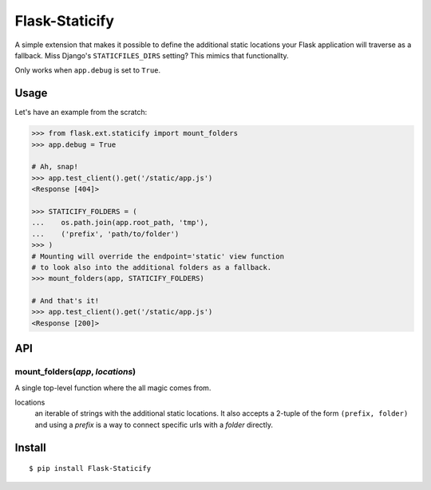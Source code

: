 Flask-Staticify
===============

A simple extension that makes it possible to define the additional static locations
your Flask application will traverse as a fallback. Miss Django's ``STATICFILES_DIRS`` setting? 
This mimics that functionallty.

Only works when ``app.debug`` is set to ``True``.

Usage
-----

Let's have an example from the scratch:

.. code:: python

    >>> from flask.ext.staticify import mount_folders
    >>> app.debug = True

    # Ah, snap!
    >>> app.test_client().get('/static/app.js')
    <Response [404]>

    >>> STATICIFY_FOLDERS = (
    ...    os.path.join(app.root_path, 'tmp'),
    ...    ('prefix', 'path/to/folder')
    >>> )
    # Mounting will override the endpoint='static' view function
    # to look also into the additional folders as a fallback.
    >>> mount_folders(app, STATICIFY_FOLDERS)

    # And that's it!
    >>> app.test_client().get('/static/app.js')
    <Response [200]>

API
---

mount_folders(*app*, *locations*)
`````````````````````````````````
A single top-level function where the all magic comes from.

locations
  an iterable of strings with the additional static locations. It also accepts a 2-tuple of the form ``(prefix, folder)`` 
  and using a *prefix* is a way to connect specific urls with a *folder* directly.
  


Install
-------

::

    $ pip install Flask-Staticify
